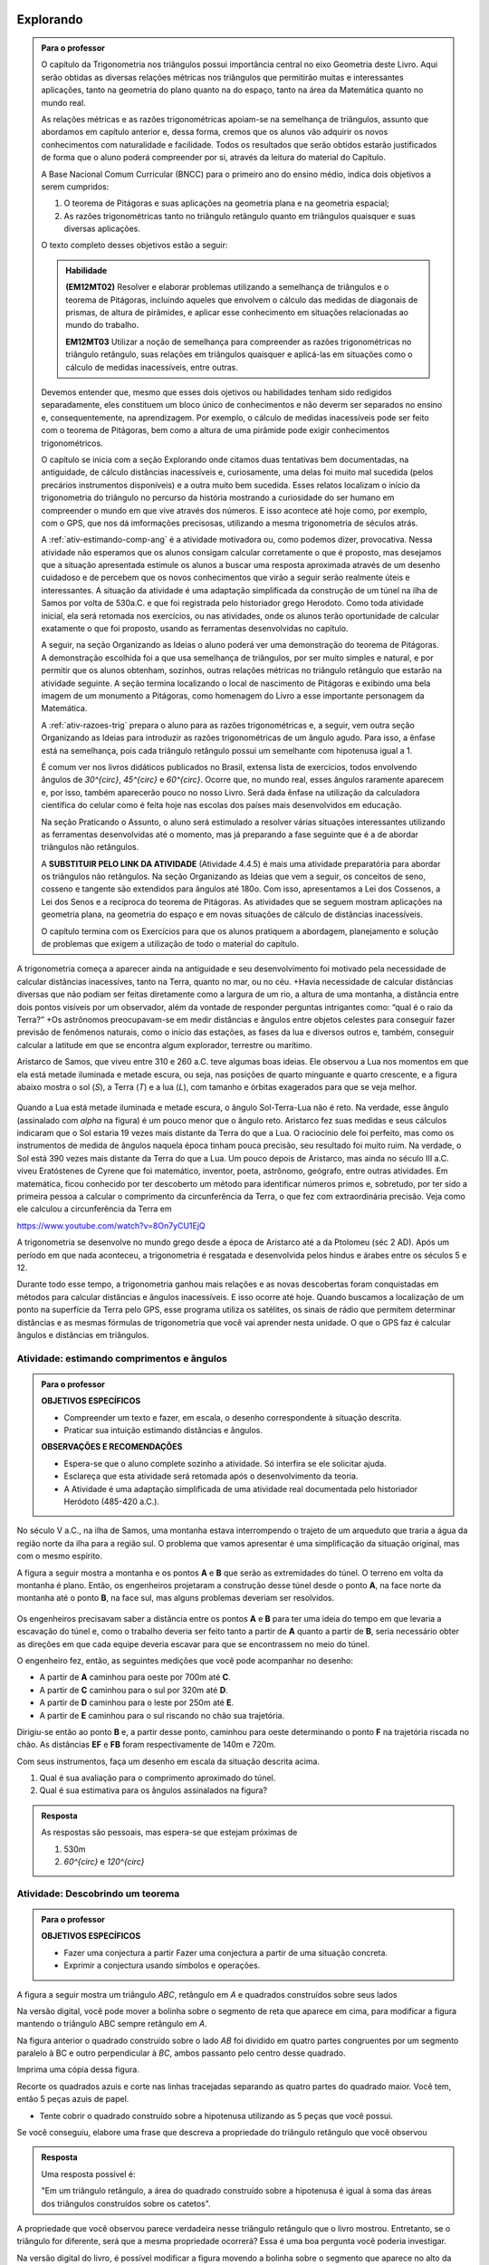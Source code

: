 ********
Explorando
********


.. admonition:: Para o professor

   O capítulo da Trigonometria nos triângulos possui importância central no eixo Geometria deste Livro. Aqui serão obtidas as diversas relações métricas nos triângulos que permitirão muitas e interessantes aplicações, tanto na geometria do plano quanto na do espaço, tanto na área da Matemática quanto no mundo real.
   
   As relações métricas e as razões trigonométricas apoiam-se na semelhança de triângulos, assunto que abordamos em capítulo anterior e, dessa forma, cremos que os alunos vão adquirir os novos conhecimentos com naturalidade e facilidade. Todos os resultados que serão obtidos estarão justificados de forma que o aluno poderá compreender por si, através da leitura do material do Capítulo. 
   
   A Base Nacional Comum Curricular (BNCC) para o primeiro ano do ensino médio, indica dois objetivos a serem cumpridos:
   
   #. O teorema de Pitágoras e suas aplicações na geometria plana e na geometria espacial; 
   #. As razões trigonométricas tanto no triângulo retângulo quanto em triângulos quaisquer e suas diversas aplicações.
   
   O texto completo desses objetivos estão a seguir:
  
   .. admonition:: Habilidade 
          
      **(EM12MT02)** Resolver e elaborar problemas utilizando a semelhança de triângulos e o teorema de Pitágoras, incluindo aqueles que envolvem o cálculo das medidas de diagonais de prismas, de altura de pirâmides, e aplicar esse conhecimento em situações relacionadas ao mundo do trabalho.
      
      **EM12MT03** Utilizar a noção de semelhança para compreender as razões trigonométricas no triângulo retângulo, suas relações em triângulos quaisquer e aplicá-las em situações como o cálculo de medidas inacessíveis, entre outras.

   Devemos entender que, mesmo que esses dois ojetivos ou habilidades tenham sido redigidos separadamente, eles constituem um bloco único de conhecimentos e não deverm ser separados no ensino e, consequentemente, na aprendizagem. Por exemplo, o cálculo de medidas inacessíveis pode ser feito com o teorema de Pitágoras, bem como a altura de uma pirâmide pode exigir conhecimentos trigonométricos.
   
   O capítulo se inicia com a seção Explorando onde citamos duas tentativas bem documentadas, na antiguidade, de cálculo distâncias inacessíveis e, curiosamente, uma delas foi muito mal sucedida (pelos precários instrumentos disponíveis) e a outra muito bem sucedida. Esses relatos localizam o início da trigonometria do triângulo no percurso da história mostrando a curiosidade do ser humano em compreender o mundo em que vive através dos números. E isso acontece até hoje como, por exemplo, com o GPS, que nos dá imformações precisosas, utilizando a mesma trigonometria de séculos atrás.
   
   A :ref:`ativ-estimando-comp-ang` é a atividade motivadora ou, como podemos dizer, provocativa. Nessa atividade não esperamos que os alunos consigam calcular corretamente o que é proposto, mas desejamos que a situação apresentada estimule os alunos a buscar uma resposta aproximada através de um desenho cuidadoso e de percebem que os novos conhecimentos que virão a seguir serão realmente úteis e interessantes. A situação da atividade é uma adaptação simplificada da construção de um túnel na ilha de Samos por volta de 530a.C. e que foi registrada pelo historiador grego Herodoto. Como toda atividade inicial, ela será retomada nos exercícios, ou nas atividades, onde os alunos terão oportunidade de calcular exatamente o que foi proposto, usando as ferramentas desenvolvidas no capítulo.
   
   A seguir, na seção Organizando as Ideias o aluno poderá ver uma demonstração do teorema de Pitágoras. A demonstração escolhida foi a que usa semelhança de triângulos, por ser muito simples e natural, e por permitir que os alunos obtenham, sozinhos, outras relações métricas no triângulo retângulo que estarão na atividade seguinte. A seção termina localizando o local de nascimento de Pitágoras e exibindo uma bela imagem de um monumento a Pitágoras, como homenagem do Livro a esse importante personagem da Matemática.
   
   A :ref:`ativ-razoes-trig` prepara o aluno para as razões trigonométricas e, a seguir, vem outra seção Organizando as Ideias para introduzir as razões trigonométricas de um ângulo agudo. Para isso, a ênfase está na semelhança, pois cada triângulo retângulo possui um semelhante com hipotenusa igual a 1.
   
   É comum ver nos livros didáticos publicados no Brasil, extensa lista de exercícios, todos envolvendo ângulos de `30^{\circ}`, `45^{\circ}` e `60^{\circ}`. Ocorre que, no mundo real, esses ângulos raramente aparecem e, por isso, também aparecerão pouco no nosso Livro. Será dada ênfase na utilização da calculadora científica do celular como é feita hoje nas escolas dos países mais desenvolvidos em educação.
   
   Na seção Praticando o Assunto, o aluno será estimulado a resolver várias situações interessantes utilizando as ferramentas desenvolvidas até o momento, mas já preparando a fase seguinte que é a de abordar triângulos não retângulos.
   
   A **SUBSTITUIR PELO LINK DA ATIVIDADE** (Atividade 4.4.5) é mais uma atividade preparatória para abordar os triângulos não retângulos. Na seção Organizando as Ideias que vem a seguir, os conceitos de seno, cosseno e tangente são extendidos para ângulos até 180o. Com isso, apresentamos a Lei dos Cossenos, a Lei dos Senos e a recíproca do teorema de Pitágoras. As atividades que se seguem mostram aplicações na geometria plana, na geometria do espaço e em novas situações de cálculo de distâncias inacessíveis.
   
   O capítulo termina com os Exercícios para que os alunos pratiquem a abordagem, planejamento e solução de problemas que exigem a utilização de todo o material do capítulo.
   

A trigonometria começa a aparecer ainda na antiguidade e seu desenvolvimento foi motivado pela necessidade de calcular distâncias inacessíves, tanto na Terra, quanto no mar, ou no céu. 
+Havia necessidade de calcular distâncias diversas que não podiam ser feitas diretamente como a largura de um rio, a altura de uma montanha, a distância entre dois pontos visíveis por um observador, além da vontade de responder perguntas intrigantes como: “qual é o raio da Terra?”
+Os astrônomos preocupavam-se em medir distâncias e ângulos entre objetos celestes para conseguir fazer previsão de fenômenos naturais, como o início das estações, as fases da lua e diversos outros e, também, conseguir calcular a latitude em que se encontra algum explorador, terrestre ou marítimo.

Aristarco de Samos, que viveu entre 310 e 260 a.C. teve algumas boas ideias. Ele observou a Lua nos momentos em que ela está metade iluminada e metade escura, ou seja, nas posições de quarto minguante e quarto crescente, e a figura abaixo mostra o sol (*S*), a Terra (*T*) e a lua (*L*), com tamanho e órbitas exagerados para que se veja melhor.

.. figure:: _resources/TrigFig-01.png
   :width: 200 pt

Quando a Lua está metade iluminada e metade escura, o ângulo Sol-Terra-Lua não é reto. Na verdade, esse ângulo (assinalado com `\alpha` na figura) é um pouco menor que o ângulo reto.
Aristarco fez suas medidas e seus cálculos indicaram que o Sol estaria 19 vezes mais distante da Terra do que a Lua. O raciocínio dele foi perfeito, mas como os instrumentos de medida de ângulos naquela época tinham pouca precisão, seu resultado foi muito ruim. Na verdade, o Sol está 390 vezes mais distante da Terra do que a Lua.
Um pouco depois de Aristarco, mas ainda no século III a.C. viveu Eratóstenes de Cyrene que foi matemático, inventor, poeta, astrônomo, geógrafo, entre outras atividades. Em matemática, ficou conhecido por ter descoberto um método para identificar números primos e, sobretudo, por ter sido a primeira pessoa a calcular o comprimento da circunferência da Terra, o que fez com extraordinária precisão. Veja como ele calculou a circunferência da Terra em 

https://www.youtube.com/watch?v=8On7yCU1EjQ

A trigonometria se desenvolve no mundo grego desde a época de Aristarco até a da Ptolomeu (séc 2 AD). Após um período em que nada aconteceu, a trigonometria é resgatada e desenvolvida pelos hindus e árabes entre os séculos 5 e 12.

Durante todo esse tempo, a trigonometria ganhou mais relações e as novas descobertas foram conquistadas em métodos para calcular distâncias e ângulos inacessíveis. E isso ocorre até hoje. Quando buscamos a localização de um ponto na superfície da Terra pelo GPS, esse programa utiliza os satélites, os sinais de rádio que permitem determinar distâncias e as mesmas fórmulas de trigonometria que você vai aprender nesta unidade. O que o GPS faz é calcular ângulos e distâncias em triângulos.

.. figure:: _resources/TrigFig-02.png
   :width: 200 pt


.. _ativ-estimando-comp-ang:

Atividade: estimando comprimentos e ângulos 
------------------------------


.. admonition:: Para o professor

   **OBJETIVOS ESPECÍFICOS**
   
   * Compreender um texto e fazer, em escala, o desenho correspondente à situação descrita.
   * Praticar sua intuição estimando distâncias e ângulos.
   
   **OBSERVAÇÕES E RECOMENDAÇÕES**
   
   * Espera-se que o aluno complete sozinho a atividade. Só interfira se ele solicitar ajuda.
   * Esclareça que esta atividade será retomada após o desenvolvimento da teoria.
   * A Atividade é uma adaptação simplificada de uma atividade real documentada pelo historiador Heródoto (485-420 a.C.).
   
No século V a.C., na ilha de Samos, uma montanha estava interrompendo o trajeto de um arqueduto que traria a água da região norte da ilha para a região sul. O problema que vamos apresentar é uma simplificação da situação original, mas com o mesmo espírito.

A figura a seguir mostra a montanha e os pontos **A** e **B** que serão as extremidades do túnel. O terreno em volta da montanha é plano. Então, os engenheiros projetaram a construção desse túnel desde o ponto **A**, na face norte da montanha até o ponto **B**, na face sul, mas alguns problemas deveriam ser resolvidos.

.. figure:: _resources/TrigFig-02A.png
   :width: 200 pt

Os engenheiros precisavam saber a distância entre os pontos **A** e **B** para ter uma ideia do tempo em que levaria a escavação do túnel e, como o trabalho deveria ser feito tanto a partir de **A** quanto a partir de **B**, seria necessário obter as direções em que cada equipe deveria escavar para que se encontrassem no meio do túnel.

O engenheiro fez, então, as seguintes medições que você pode acompanhar no desenho:

* A partir de **A** caminhou para oeste por 700m até **C**.
* A partir de **C** caminhou para o sul por 320m até **D**.
* A partir de **D** caminhou para o leste por 250m até **E**.
* A partir de **E** caminhou para o sul riscando no chão sua trajetória.

Dirigiu-se então ao ponto **B** e, a partir desse ponto, caminhou para oeste determinando o ponto **F** na trajetória riscada no chão. As distâncias **EF** e **FB** foram respectivamente de 140m e 720m.

Com seus instrumentos, faça um desenho em escala da situação descrita acima.

#. Qual é sua avaliação para o comprimento aproximado do túnel.
#. Qual é sua estimativa para os ângulos assinalados na figura?


.. admonition:: Resposta 

   As respostas são pessoais, mas espera-se que estejam próximas de
   
   #. 530m
   #. `60^{\circ}` e `120^{\circ}`


.. _ativ-descobrindo-pitagoras:

Atividade: Descobrindo um teorema
------------------------------

.. admonition:: Para o professor

   **OBJETIVOS ESPECÍFICOS**
   
   * Fazer uma conjectura a partir Fazer uma conjectura a partir de uma situação concreta.
   * Exprimir a conjectura usando símbolos e operações.


A figura a seguir mostra um triângulo `ABC`, retângulo em `A` e quadrados construídos sobre seus lados


.. tikz:: 

   \definecolor{yqyqyq}{rgb}{0.5019607843137255,0.5019607843137255,0.5019607843137255}
   \definecolor{qqzzqq}{rgb}{0.,0.6,0.}
   \definecolor{qqqqcc}{rgb}{0.,0.,0.8}
   \clip(-5.26565643546426,-6.789062838538253) rectangle (5.785670595615494,7.1982057095701775);
   \draw[line width=0.8pt,fill=black,fill opacity=0.05000000074505806] (1.8150509513750424,1.8872143947231454) -- (1.9617853545590336,1.5240340024585624) -- (2.324965746823617,1.6707684056425538) -- (2.1782313436396255,2.033948797907137) -- cycle; 
   \fill[line width=1.6pt,color=qqqqcc,fill=qqqqcc,fill opacity=0.25] (2.1782313436396255,2.033948797907137) -- (3.,0.) -- (5.0339487979071365,0.8217686563603743) -- (4.212180141546762,2.855717454267511) -- cycle;
   \fill[line width=1.6pt,color=qqqqcc,fill=qqqqcc,fill opacity=0.25] (-2.855968586582208,0.) -- (2.1782313436396255,2.033948797907137) -- (0.14428254573248944,7.068148728128969) -- (-4.889917384489344,5.034199930221834) -- cycle;
   \fill[line width=1.6pt,color=qqzzqq, opacity =.25] (3.,0.) -- (-2.855968586582208,0.) -- (-2.8559685865822084,-5.855968586582206) -- (3.,-5.8559685865822075) -- cycle;
   \fill[line width=0.8pt,color=yqyqyq,fill=yqyqyq,fill opacity=0.10000000149011612] (2.1782313436396255,2.033948797907137) -- (-2.855968586582208,0.) -- (3.,0.) -- cycle;
   \draw [line width=0.8pt] (-2.855968586582208,0.)-- (3.,0.);
   \draw[line width=0.8pt] (-0.1970026843675304,7.752156939198234) -- (5.342509611913049,7.752156939198234);
   \draw [line width=0.8pt] (-2.855968586582208,0.)-- (2.1782313436396255,2.033948797907137);
   \draw [line width=0.8pt] (2.1782313436396255,2.033948797907137)-- (3.,0.);
   \draw [line width=1.6pt,color=qqqqcc] (2.1782313436396255,2.033948797907137)-- (3.,0.);
   \draw [line width=1.6pt,color=qqqqcc] (3.,0.)-- (5.0339487979071365,0.8217686563603743);
   \draw [line width=1.6pt,color=qqqqcc] (5.0339487979071365,0.8217686563603743)-- (4.212180141546762,2.855717454267511);
   \draw [line width=1.6pt,color=qqqqcc] (4.212180141546762,2.855717454267511)-- (2.1782313436396255,2.033948797907137);
   \draw [line width=1.6pt,color=qqqqcc] (-2.855968586582208,0.)-- (2.1782313436396255,2.033948797907137);
   \draw [line width=1.6pt,color=qqqqcc] (2.1782313436396255,2.033948797907137)-- (0.14428254573248944,7.068148728128969);
   \draw [line width=1.6pt,color=qqqqcc] (0.14428254573248944,7.068148728128969)-- (-4.889917384489344,5.034199930221834);
   \draw [line width=1.6pt,color=qqqqcc] (-4.889917384489344,5.034199930221834)-- (-2.855968586582208,0.);
   \draw [line width=1.6pt,color=qqzzqq] (3.,0.)-- (-2.855968586582208,0.);
   \draw [line width=1.6pt,color=qqzzqq] (-2.855968586582208,0.)-- (-2.8559685865822084,-5.855968586582206);
   \draw [line width=1.6pt,color=qqzzqq] (-2.8559685865822084,-5.855968586582206)-- (3.,-5.8559685865822075);
   \draw [line width=1.6pt,color=qqzzqq] (3.,-5.8559685865822075)-- (3.,0.);
   \draw [line width=1.2pt,dash pattern=on 2pt off 2pt,color=qqqqcc] (-4.283827313715963,3.534074364064485)-- (1.5721412728662443,3.5340743640644856);
   \draw [line width=1.2pt,dash pattern=on 2pt off 2pt,color=qqqqcc] (-1.3558430204248593,6.462058657355588)-- (-1.3558430204248593,0.6060900707733814);
   \draw [line width=0.8pt,dash pattern=on 2pt off 2pt,color=yqyqyq] (2.1782313436396255,2.033948797907137)-- (-2.855968586582208,0.);
   \draw [line width=0.8pt,dash pattern=on 2pt off 2pt,color=yqyqyq, opacity =.2] (-2.855968586582208,0.)-- (3.,0.);
   \draw [line width=0.8pt,dash pattern=on 2pt off 2pt,color=yqyqyq] (3.,0.)-- (2.1782313436396255,2.033948797907137);
   \begin{scriptsize}
   \draw [fill=black] (3.,0.) circle (1.0pt);
   \draw[color=black] (3.292890062289234,-0.2662871096678862) node {$C$};
   \draw [fill=black] (-2.855968586582208,0.) circle (1.0pt);
   \draw[color=black] (-3.2714320088032514,-0.07240417929806636) node {$B$};
   \draw [fill=black] (2.4793908969815135,7.752156939198234) circle (1.5pt);
   \draw [fill=black] (2.1782313436396255,2.033948797907137) circle (1.0pt);
   \draw[color=black] (2.240382725995924,2.558864161435203) node {$A$};
   \draw [fill=qqqqcc] (-1.355843020424859,3.534074364064485) circle (1.0pt);
   \end{scriptsize}

Na versão digital, você pode mover a bolinha sobre o segmento de reta que aparece em cima, para modificar a figura mantendo o triângulo ABC sempre retângulo em `A`.

Na figura anterior o quadrado construído sobre o lado `AB` foi dividido em quatro partes congruentes por um segmento paralelo à BC e outro perpendicular à `BC`, ambos passanto pelo centro desse quadrado.

Imprima uma cópia dessa figura.

Recorte os quadrados azuis e corte nas linhas tracejadas separando as quatro partes do quadrado maior. Você tem, então 5 peças azuis de papel.

* Tente cobrir o quadrado construído sobre a hipotenusa utilizando as 5 peças que você possui.

Se você conseguiu, elabore uma frase que descreva a propriedade do triângulo retângulo que você observou


.. admonition:: Resposta 

   Uma resposta possível é:
   
   "Em um triângulo retângulo, a área do quadrado construído sobre a hipotenusa é igual à soma das áreas dos triângulos construídos sobre os catetos".


A propriedade que você observou parece verdadeira nesse triângulo retângulo que o livro mostrou. Entretanto, se o triângulo for diferente, será que a mesma propriedade ocorrerá? Essa é uma boa pergunta você poderia investigar.

Na versão digital do livro, é possível modificar a figura movendo a bolinha sobre o segmento que aparece no alto da figura. Se você tiver acesso à versão digital, modifique a figura, imprima novamente e faça de novo a experiência de tentar cobrir o quadrado maior com as 5 peças obtidas dos quadrados menores. Se você não tem acesso à versão digital, utilize seus intrumentos de desenho, régua, esquadros e compasso, para criar uma figura do mesmo tipo com as medidas que você quiser. Com sua figura pronta, faça de novo a experiência e observe o resultado.

A propriedade que você observou parece ser verdadeira em todos os triângulos retângulos. A frase que você elaborou descrevendo uma propriedade dos triângulos retângulos que foi observada é chamada de uma conjectura. Essa palavra significa uma afirmação que parece ser verdade em todos os casos, mas que ainda não temos certeza.

Para adquirir essa certeza, precisamos de uma demonstração. E é isso que veremos a seguir.


.. admonition:: Para o professor

   A decomposição que descrevemos é devida ao inglês Henry Perigal (1801, 1898).
   
   Perigal era um livreiro em Londres e um matemático amador reconhecido, pois foi membro da “London Mathematical Society” desde 1868 até sua morte. Em 1891 Perigal publicou o livro “Geometric Dissections and Transpositions” contendo a demonstração do teorema de Pitágoras utilizando a decomposição que mostramos na figura anterior. 
   
   Para ver uma exclente animação da conjectura do teorema de Pitágoras com uma animação, recomende seus alunos a ver o vídeo: https://www.youtube.com/watch?v=LtkAIQcACqY

      
********
Organizando as ideias
********
 
Na :ref:`ativ-estimando-comp-ang`, as medidas do comprimento do túnel e dos ângulos assinalados na figura foram estimados por uma construção geométrica e na :ref:`ativ-descobrindo-pitagoras` você teve a oportunidade de elaborar uma conjectura relacionada ao triângulo retângulo. Vamos agora utilizar a semelhança de triângulos para descobrir relações entre os elementos de um triângulo retângulo e demonstrar o teorema de Pitágoras que é, talvez, o resultado mais famoso da Matemática. No final, a conjectura que você elaborou na :ref:`ativ-descobrindo-pitagoras` vai se transformar em certeza e, com isso, você poderá calcular com exatidão o comprimento do túnel da :ref:`ativ-estimando-comp-ang`.

Iniciamos observando um triângulo retângulo.

.. figure:: _resources/TrigFig-03.png
   :width: 200 pt
 
O triângulo `ABC` da figura acima é retângulo em `A` e seus lados medem `BC=a`, `AC=b` e `AB=c`. A altura relativa à hipotenusa é `AH=h`. O pé da altura dividiu a hipotenusa em duas partes: `HC=m` e `HB=n`.
 
Observe ainda que os ângulos azuis são iguais, que os ângulos vermelhos também são iguais e que eles são complementares.
 

Vamos agora cortar o triângulo `ABC` na sua altura `AH`. O triângulo original e as duas partes aparecem na figura a seguir.
 
.. figure:: _resources/TrigFig-04_1.png
   :width: 200 pt

Veja que os três triângulos da figura acima são semelhantes. Vamos explorar isso.

#. Como os triângulos `ABC` e `HAC` são semelhantes temos:
  
   .. math:: 

     \dfrac{a}{b}=\dfrac{b}{m}=\dfrac{c}{h} \mbox{ }\mbox{ (1)}

#. Como os triângulos `ABC` e `HBA` são semelhantes temos:
     
   .. math:: 

     \dfrac{a}{c}=\dfrac{b}{h}=\dfrac{c}{n} \mbox{ }\mbox{ (2)}

#. Como os triângulos `HAC` e `HBA` são semelhantes temos:

   .. math:: 

     \dfrac{b}{c}=\dfrac{m}{h}=\dfrac{h}{n} \mbox{ }\mbox{ (3)}

Há muitas relações aí e você vai fazer sua exploração em uma atividade logo a seguir. No momento necessitamos de duas que estão em (1) e (2): `b^2=am` e `c^2=an`.

Essas duas relações nos permitirão demonstrar o mais famoso resultado da matemática, que é o *Teorema de Pitágoras*. Seu enunciado é o seguinte:

"*Em todo triângulo retângulo, o quadrado da hipotenusa é igual à soma dos quadrados dos catetos*."

Vamos fazer a demonstração passo a passo:

#. O teorema fala sobre a soma dos quadrados dos catetos. Na nossa figura, os catetos `AC` e `AB` medem, respectivamente, `b` e `c`. A soma citada é, então:
   
   `b^2 +c^2`

#. Com as relações que separamos, podemos substituir cada cateto pelo produto de suas projeções pela hipotenusa e, portanto temos
   
   `b^2 +c^2=am+an`

#. As parcelas `am` e `an` possuem o fator `a` em comum e podemos colocá-lo em evidência

   `b^2 +c^2= a(m+n)`
    
#. Mas  veja que `m+n = a`, de modo que temos

   `b^2 +c^2=a\cdot a=a^2`
   
Como `a^2` é o quadrado da hipotenusa, concluímos a demonstração do teorema.


A recíproca do teorema de Pitágoras é verdadeira e será demonstrada no final do capítulo. Seu enunciado é:

"*Se, em um triângulo, o quadrado de um lado é igual à soma dos quadrados dos outros dois, então esse triângulo é retângulo*."

.. admonition:: Você sabia

   O teorema de Pitágoras, pela sua inegável beleza e por suas amplas aplicações tem fascinado pessoas, matemáticos ou não, por 2500 anos. Não se conhece a primeira demonstração desse teorema (descoberta na Escola de Pitágoras, séc. V a.C.), mas durante todo esse tempo, muitas demonstrações diferentes foram descobertas e publicadas em todo o mundo. Em 1927, Elisha Loomis (1852, 1940) publicou um livro com 230 demonstrações diferentes do teorema de Pitágoras, comentadas e com sua origem. A última edição do livro, publicado no ano de sua morte, contém 370 demonstrações do teorema de Pitágoras.
   
.. figure:: _resources/TrigFig-05a.png
   :width: 200 pt

   Estátua localizada no porto de Pythagoreio, Ilha de Samos, Mar Egeu

.. figure:: _resources/TrigFig-06.png
   :width: 300 pt

   Veja onde nasceu Pitágoras de Samos
   

***************
Para Saber Mais
***************

.. admonition:: Para o professor

   Nesta seção, falamos brevemente sobre a interpretação do teorema de Pitágoras em relação às áreas. Na verdade, essa foi a interpretação original do teorema.
   
   Não se conhece a demonstração produzida na Escola de Pitágoras, mas a primeira demonstração que temos documentada está nos Elementos de Euclides (que citaremos a seguir) no Livro 1, Item 47. A demonstração não é muito simples, mas aconselhamos que o professor a conheça.
   
   Oferecemos a seguir, para os alunos, uma demonstração do teorema de Pitágoras usando áreas que é bastante simples. No texto, mantivemos a demonstração por semelhança, pois ela permite obter rapidamente as outras relações úteis do triângulo retângulo.

O teorema de Pitágoras é uma afirmação sobre áreas. Ele diz que, em qualquer triângulo retângulo, a área do quadrado construído sobre a hipotenusa é igual à soma das áreas dos quadrados construídos sobre os catetos. Para visualizar, na figura a seguir, o teorema de Pitágoras afirma que a área do quadrado azul é igual à soma das áreas dos quadrados verdes.

.. figure:: _resources/TrigFig-06A.png
   :width: 250 pt
   

A primeira demonstração completa que temos documentada foi publicada na coleção chamada “Os Elementos” de Euclides, no século 3 a.C.

A demonstração não é simples, e utiliza propriedades de figuras que possuem mesma área.

Apresentaremos, a seguir, uma demonstração visual do teorema de Pitágoras tendo a área como argumento. A partir de um triângulo retângulo de hipotenusa `a` e catetos `b` e `c`, foram construídos dois quadrados, ambos com lado igual a `b+c`. Você pode verificar que, claramente, a área do quadrado azul à esquerda é igual à soma das áreas dos quadrados verdes à direita.

.. figure:: _resources/TrigFig-06B.png
   :width: 200 pt



.. admonition:: Para o professor

   Para visualizar animações interessantes do teorema de Pitágoras, explore os sites abaixo: 
   
   https://www.youtube.com/watch?v=MRXfc5OZqm0
   
   https://www.youtube.com/watch?v=pVo6szYE13Y
   
   https://www.youtube.com/watch?v=li6mLqzm8DU
   
   http://persweb.wabash.edu/facstaff/footer/Pythagoras.htm
   
   https://en.wikipedia.org/wiki/File:Pythagoras-2a.gif
   
   Em 1872 foi descoberto pelo inglês Henri Perigal uma forma de cortar os quadrados menores em peças que preenchem o quadrado maior, sendo essa, a divisão com o menor número de peças que se conhece.
   
   Você poderá apreciar essa divisão em
   
   https://www.youtube.com/watch?v=LtkAIQcACqY
   
   e também explorar um interessante applet construído com o Geo Gebra em 
   
   https://www.geogebra.org/m/yy5bKdW9



.. _ativ-titulo-da-atividade:

Atividade: obtendo e aplicando outras relações 
------------------------------



.. admonition:: Para o professor

   **OBJETIVOS ESPECÍFICOS**
   
   * Deduzir fórmulas novas a partir de relações conhecidas.
   * Praticar sua intuição.

   **OBSERVAÇÕES E RECOMENDAÇÕES**
   
   * Espera-se que o aluno complete sozinho a atividade. Só interfira se ele solicitar ajuda. Se necessário, dê dicas. Não mostre a resposta de imediato.
   
Vamos retomar a figura que usamos na seção anterior e as semelhanças que apontamos para obter mais duas relações que podem nos ajudar no cálculo de medidas desconhecidas em triânguloes retângulos.

.. figure:: _resources/TrigFig-03.png
   :width: 200 pt

Use a semelhança entre `ABC` e `HBA` e a semelhança entre `HAC` e `HBA` para encontrar uma expressão para
   
#.  `h^2`
#.  `b\cdot c`
   
#. Nas figuras a seguir, calcule os segmentos assinalados.
   
   A primeira figura mostra uma semicircunferência e um segmento perpendicular ao seu diâmetro e, a segunda figura mostra um triângulo retângulo e sua altura relativa à hipotenusa.

.. figure:: _resources/TrigFig-07.png
   :width: 250 pt
   
.. admonition:: Resposta 

   #. Usar a relação `\dfrac{m}{h}=\dfrac{h}{n}` da seelhança entre `HAC` e `HBA` para obter `h^2=mn`
   
   #. Usar a relação `\dfrac{a}{c}=\dfrac{b}{h}` da semelhança entre `ABC` e `HBA` para obter a relação `b\cdot c=a\cdot h`
   
   #. Como todo triângulo inscrito em uma semi circunferência é retângulo, podemos usar a relação `x^2=12 \cdot 27` para encontrar `x = 18` e, no triângulo da direita, usamos o Teorema de Pitágoras para encontrar a hipotenusa, que me de 30. Em seguida, usamos a relação `30\cdot x = 18\cdot 24`, encontrando `x = 14,4`.
   
   +.. _ativ-razoes-trig:
 
Atividade: preparando as razões trigonométricas 
------------------------------


.. admonition:: Para o professor

   **OBJETIVOS ESPECÍFICOS**
   
   * Observar que as razões entre os lados de um triângulo retângulo dependem apenas dos seus ângulos.
   * Praticar sua intuição.
  
   **OBSERVAÇÕES E RECOMENDAÇÕES**
   
   * Espera-se que o aluno complete sozinho a atividade. Só interfira se ele solicitar ajuda.
   * A calculadora comum deve ser utilizada e incentivada. Os alunos que tiverem uma calculadora científica poderão utiliza-la compartilhando as novas descobertas com os que, eventualmente, não a possuem.
 
Um triângulo `\mathcal{T}` tem catetos medindo 2 e 3.
 
#. Quanto mede sua hipotenusa?
#. Um triângulo semelhante a `\mathcal{T}` tem hipotenusa igual a 1. Quanto medem os catetos? Use uma calculadora comum e dê aproximações com 3 decimais.
#. Usando sua intuição, faça uma estimativa para a medida em graus do menor ângulo desse triângulo.
 
 
.. admonition:: Resposta 
 
   #. Usando o Teorema de Pitágoras, a hipotenusa será `\sqrt{2^2+3^2}=\sqrt{13}`
   #. O fator de redução será `\dfrac{1}{\sqrt{13}}`. Portanto os catetos procurados medem, respectivamente, `\dfrac{2}{\sqrt{13}}` e `\dfrac{3}{\sqrt{13}}`. Usando uma calculadora, os valores aproximados são, respectivamente, 0,555 e 0,832, com aproximação de 3 casas decimais.
    
*****************
Organizando as ideias
*****************


.. _sub-seno-cosseno:

Senos e cossenos
---------

Vamos seguir a ideia da atividade anterior. Consideremos o triângulo `ABC` retângulo em `A`, com hipotenusa `a` e catetos `b` e `c`. Seja ainda, `\alpha`  o ângulo `A\hat{B}C`.

Considere agora um triângulo semelhante a `ABC` com hipotenusa igual a 1. Os catetos desse novo triângulo medem, naturalmente, `\dfrac{b}{a}` e `\dfrac{c}{a}`.

.. figure:: _resources/TrigFig-08.png
   :width: 300 pt

O número `\dfrac{b}{a}` chama-se seno do ângulo `\alpha` e é representado por `\mbox{sen }\alpha` (na notação brasileira) ou `\sin\alpha` (na notação internacional).

O número `\dfrac{c}{a}` chama-se cosseno do ângulo `\alpha` e é representado por `\cos\alpha`.

Portanto, em qualquer triângulo retângulo:

* o seno de um ângulo é a razão entre o cateto oposto a esse ângulo e a hipotenusa: `\sin\alpha=\dfrac{b}{a}`.
* o cosseno de um ângulo é a razão entre o cateto adjacente a esse ângulo e a hipotenusa: `\cos\alpha=\dfrac{c}{a}`.

O seno e o cosseno de um ângulo são números associados ao ângulo e não dependem do triângulo que contém esse ângulo.

Dado um ângulo agudo de um triângulo retângulo de hipotenusa igual a 1, o seno e o cosseno desse ângulo são as medidas do cateto oposto a esse ângulo e do cateto adjacente a esse ângulo.

.. figure:: _resources/TrigFig-09.png
   :width: 200 pt

Temos o hábito de fazer referência a determinado ângulo através de sua medida. Assim, quando escrevemos `\mbox{sen } 40^{\circ}` estamos nos referindo ao seno do ângulo que mede `40^{\circ}`. O seno é uma característica do ângulo, e não depende de sua medida.

Veja, por exemplo o seno e o cosseno do ângulo de `40^{\circ}` na figura a seguir, com aproximação de cinco decimais.

.. figure:: _resources/TrigFig-10.png
   :width: 200 pt

Os valores que estão na figura acima foram obtidos com uma calculadora científica. Infelizmente, com os recursos da matemática elementar, só podemos calcular valores exatos de seno e cosseno de poucos ângulos.

Para obter os valores de seno e cosseno dos ângulos de `30^{\circ}`, `45^{\circ}` e `60^{\circ}` observe as figuras a seguir.

Com um quadrado de lado 1 temos que sua diagonal mede `\sqrt{2}` pelo teorema de Pitágoras. A diagonal forma com um lado o ângulo de `45^{\circ}`.

Com um triângulo equilátero de lado 2 temos que sua altura mede `\sqrt{3}` pelo teorema de Pitágoras. Os ângulos de `30^{\circ}` e `60^{\circ}` aparecem naturalmente.


.. figure:: _resources/TrigFig-11_2.png
   :width: 200 pt

Observando as figuras acima temos que


.. math::

   \sin45^{\circ}=\cos45^{\circ}=\dfrac{1}{\sqrt{2}}=\dfrac{\sqrt{2}}{2}
   
   \sin30^{\circ}=\dfrac{1}{2}=\cos60^{\circ}
   
   \sin60^{\circ}=\dfrac{\sqrt{3}}{2}=\cos30^{\circ}
   
Para os cálculos com outros ângulos, antigamente o livro didático fornecia a vocês, alunos, uma tabela com senos e cossenos de `1^{\circ}` até `89^{\circ}`. Hoje você tem os senos e cossenos de todos os ângulos que quiser disponíveis na calculadora do seu celular. Procure e encontre algo assim:

.. figure:: _resources/TrigFig-12.png
   :width: 300 pt

Usando uma calculadora desse tipo, fizemos uma pequena tabela de senos e cossenos para que se possa observar a variação desses números quando o ângulo varia.

Quase todos os senos e cossenos dos ângulos da tabela são números irracionais. Mostramos aproximações com três decimais.

.. table:: 

   +--------------+-------+---------+
   | Ângulo       | Seno  | Cosseno |
   +--------------+-------+---------+
   | `10^{\circ}` | 0,174 | 0,985   |
   +--------------+-------+---------+
   | `20^{\circ}` | 0,342 | 0,940   |
   +--------------+-------+---------+
   | `30^{\circ}` | 0,500 | 0,866   |
   +--------------+-------+---------+
   | `40^{\circ}` | 0,643 | 0,766   |
   +--------------+-------+---------+
   | `50^{\circ}` | 0,766 | 0,643   |
   +--------------+-------+---------+
   | `60^{\circ}` | 0,866 | 0,500   |
   +--------------+-------+---------+
   | `70^{\circ}` | 0,940 | 0,342   |
   +--------------+-------+---------+
   | `80^{\circ}` | 0,985 | 0,174   |
   +--------------+-------+---------+


Observe uma simetria nos números da tabela e procure explicar a razão.


.. _sub-tangente:

A Tangente
---------

Consideremos novamente o triângulo `ABC` retângulo em `A`, com hipotenusa `a` e catetos `b` e `c`, sendo `\alpha` o ângulo `A\hat{B}C`.

Imagine agora um triângulo semelhante a `ABC` onde o cateto adjacente ao ângulo `\alpha` tenha comprimento 1. Naturalmente que o outro cateto (que é oposto ao ângulo `\alpha`) mede `\dfrac{b}{c}`.

.. figure:: _resources/TrigFig-13.png
   :width: 200 pt

O número real `\dfrac{b}{c}` é chamado de tangente do ângulo `\alpha` e é representado por `\mbox{tg }\alpha` (na notação brasileira) ou `\tan\alpha` (na notação internacional).

Portanto, em qualquer triângulo retângulo, a tangente de um ângulo é a razão entre o cateto oposto e o cateto adjacente a esse ângulo: `\tan\alpha=\dfrac{b}{c}`.

A tangente também é a razão entre o seno e o cosseno como mostramos a seguir:

.. math::

   \tan\alpha=\dfrac{b}{c}=\dfrac{b/a}{c/a}=\dfrac{\sin\alpha}{\cos\alpha}


Quando o ângulo é pequeno, a tangente e o seno são números bem próximos, mas quando o ângulo aumenta, a tangente assume valores cada vez maiores. Veja isso na tabela a seguir:

.. table:: 


   +-----------+----------+-------+
   | Angulo    | Tangente | Seno  |
   +-----------+----------+-------+   
   | `5^\circ` | 0,0875   | 0,0871|
   +-----------+----------+-------+   
   | `10^\circ`| 0,1763   | 0,1736|
   +-----------+----------+-------+ 
   | `80^\circ`| 5,671    |       |
   +-----------+----------+-------+ 
   | `85^\circ`| 11,430   |       |
   +-----------+----------+-------+ 



.. _sub-rel-fundamental:

A relação fundamental
---------

O seno e o cosseno de um ângulo não são números independentes. Se conhecemos um, podemos facilmente calcular o outro. Veja a relação entre eles a seguir:

+Como definimos o seno e o cosseno de um ângulo agudo `\alpha` como os catetos de um triângulo retângulo que possui um ângulo igual a `\alpha` e hipotenusa 1, podemos usar o Teorema de Pitágoras para relacionar o seno e o cosseno desse ângulo:


.. math::

   \sin^2\alpha + \cos^2\alpha = 1
   
Outra maneira de ver essa relação, que é chamada *Relação Fundamental*, é tomarmos um triângulo retângulo de hipotenusa `a` e catetos `b` e `c`. Se `\alpha` é o ângulo oposto ao cateto `b`, então 

.. math::

   \sin^2\alpha + \cos^2\alpha =\left(\dfrac{b}{a}\right)^2+\left(\dfrac{c}{a}\right)^2 =\dfrac{b^2+c^2}{a^2}=\dfrac{a^2}{a^2}=1
   
**********************
Praticando o assunto 
**********************


.. _ativ-medidas-da-peca:

Atividade: calculando medidas de uma peça 
------------------------------


.. admonition:: Para o professor

   **OBJETIVOS ESPECÍFICOS**
   
   * Observar uma figura e encontrar, na teoria, as ferramentas adequadas para executar os cálculos.
   * Praticar sua intuição.

   
   **OBSERVAÇÕES E RECOMENDAÇÕES**
   
   * Espera-se que o aluno complete o desenho construindo os triângulos adequados.
   * Nos cálculos o aluno deve utilizar a calculadora.
   * O aluno precisará das razões trigonométricas de `50^{\circ}` e das de `25^{\circ}`. As de `50^{\circ}`  estão no texto. As de `25^{\circ}`  podem ser encontradas em uma calculadora científica, mas se não houver disponível o professor pode dizer que ele pode, nessa emergência, usar a média entre as razões de `20^{\circ}`  e `30^{\circ}`. O professor deve alertar que os valores não são exatos, mas são próximos e atendem ao objetivo da atividade.

A figura abaixo mostra o corte transversal uma peça de concreto usada na engenharia para conter terrenos com possibilidade de deslizamento.

.. figure:: _resources/TrigFig-14.png
   :width: 200 pt

Quais são as medidas de `AB` e `BC` em número inteiro de centímetros?


.. admonition:: Resposta 

   BC = 126cm e AB = 190cm

.. _ativ-triang-nao-ret:

Atividade: resolvendo um triângulo não retângulo 
------------------------------


.. admonition:: Para o professor

   **OBJETIVOS ESPECÍFICOS**
   
   * Construir uma figura de acordo com os dados do enunciado e encontrar, na teoria, as ferramentas adequadas para calcular os elementos solicitados.
   * Praticar sua intuição.

   **OBSERVAÇÕES E RECOMENDAÇÕES**

   * Espera-se que o aluno complete o desenho construindo a altura relativa ao lado BC. Dessa forma ele poderá utilizar a trigonometria nos dois triângulos retângulos.
   * Nos cálculos o aluno deve utilizar a calculadora.

No triângulo `ABC` os ângulos `B` e `C` medem, respectivamente `24^{\circ}` e `43^{\circ}`, e o lado AB mede 60cm.

Dados:

.. table:: 

   +--------------+--------+--------+----------+
   |              | Seno   | Coseno | Tangente |
   +--------------+--------+--------+----------+
   | `24^{\circ}` | 0,4067 | 0,9135 | 0,4452   |
   +--------------+--------+--------+----------+
   | `43^{\circ}` | 0,6820 | 0,7314 | 0,9325   |
   +--------------+--------+--------+----------+


Quais são as medidas dos lados `AC` e `BC` com aproximações de 1 decimal?


.. admonition:: Resposta 

   `AC` = 35,8cm e `BC` = 81,0cm

.. _ativ-pao-de-acucar:

Atividade: qual é a altura do Pão de Açúcar?
------------------------------


.. admonition:: Para o professor

   **OBJETIVOS ESPECÍFICOS**
  
   * Construir uma figura de acordo com a proposta da atividade, planejar a solução e encontrar, na teoria, as ferramentas adequadas para calcular a medida inacessível.
   * Praticar sua intuição.
 
   **OBSERVAÇÕES E RECOMENDAÇÕES**
   
   * Espera-se que o aluno faça o desenho descrevendo a situação descrita e colocando os dados apresentados. 
   * Espera-se que o aluno desenhe triângulos retângulos a partir da altura inacessível.
   * Nos cálculos o aluno deve utilizar a calculadora.

A figura a seguir mostra o morro do Pão de Açúcar no Rio de Janeiro. O observador que tirou essa foto está em um lugar bem plano conhecido como o Aterro do Flamengo e dispunha de um teodolito (para medir ângulos) e uma trena (para medir distâncias). Seu objetivo era calcular a altura do Pão de Açúcar, uma medida que não pode ser feita diretamente.

Este é um exemplo do que chamamos de “medida inacessível”.

.. figure:: _resources/TrigFig-15.png
   :width: 200 pt
   
   Foto tirada pelo Professor Eduardo Wagner.

As medidas que vamos descrever a seguir são reais. Acompanhe o procedimento.

No lugar onde o observador tirou a foto acima (ponto A) o teodolito foi posicionado e o ângulo da linha de visada para o alto do Pão de Açúcar foi de 11o. O observador então afastou-se 460m do ponto A mantendo-se na mesma direção determinada pelo alto do Pão de Açúcar e o ponto A. Essa distância foi medida com uma trena. Nesse novo ponto de observação (ponto B) o ângulo da linha de visada para o alto do Pão de Açúcar foi de `9^\circ`. Sabe-se ainda que a altura do teodolito em relação ao piso é de 1,5m.

Qual é a altura do Pão de Açúcar? Dê sua resposta com um número inteiro de metros.

**Roteiro para calcular a altura do Pão de Açúcar**

#. Seja P o ponto mais alto do Pão de Açúcar. Faça um desenho da situação descrita no plano vertical que passa pelos pontos P, A e B. Desenhe a altura PC desde P até a reta AB. O segmento PC passa por dentro do morro e é, portanto, inacessível.
#. A distância AC também não é acessível. Ponha uma letra para ela.
#. Observe os dados e o que se deseja calcular e verifique qual é a razão trigonométrica mais adequada.
#. Obtenha no seu celular as razões trigonométricas que você necessita. Utilize 5 decimais de precisão.
#. Faça os cálculos utilizando a calculadora. Aproxime a altura que você encontrar para o número inteiro mais próximo. Essa altura está referida ao plano horizontal que passa pela lente do teodolito. Acrescente mais um metro e a altura estará referida ao chão. Como é comum, as alturas das montanhas são referidas ao nível do mar. Acrescente então mais 1,5m que é a altura do teodolito em relação ao piso e mais 1 ou 2 metros, pois como se vê na foto inicial, o Aterro do Flamengo está bem pouco acima no nivel do mar.

Faça os cálculos com cuidado. Em seguida, consulte o Google para ver o que ele diz sobre a altura do Pão de Açúcar e verifique se a sua matemática e os seus cálculos deram uma resposta adequada.


.. admonition:: Resposta 

   396m
   
  
.. _ativ-piramide:

Atividade: calculando elementos de uma pirâmide
------------------------------


.. admonition:: Para o professor

   **OBJETIVOS ESPECÍFICOS**
  
   * Visualizar triângulos retângulos em pirâmides
   * Aplicar as relações desenvolvidas no capítulo em objeto espacial

   
   
   **OBSERVAÇÕES E RECOMENDAÇÕES**
   
   * Espera-se que o aluno identifique os triângulos adequados à resolução da atividade.
   * Ainda não há teoria de geometria espacial. Portanto, o professor deve dizer que, na pirâmide, a altura OE é perpendicular ao plano da base da pirâmide e que por isso, é perpendicular a qualquer reta do plano da base que passe por O.
   * Nos cálculos o aluno deve utilizar a calculadora. O professor deve ajudar na sua utilização.
    
Uma pirâmide tem base quadrada de lado de comprimento 2 e arestas laterais todas de comprimento 3. 

Observe o desenho a seguir

.. figure:: _resources/TrigFig-16.png
   :width: 200 pt

O ponto `O` é o centro do quadrado `ABCD` e o segmento `OE` é perpendicular ao plano do quadrado. Por isso, `OE` é perpendicular a qualquer reta contida no plano do quadrado e que passa por `O`.

#. Quanto mede a altura da pirâmide?
#. Qual é a área do triângulo `EBC`?
#. Com a calculadora encontre um valor aproximado em graus para o ângulo que uma aresta lateral forma com a base da pirâmide.


.. admonition:: Resposta 

   #. `\sqrt{7}`
   #. `2\sqrt{2}`
   #. `62^\circ`
